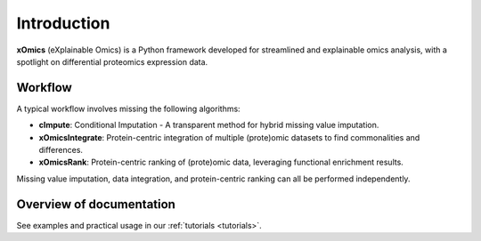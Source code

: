 Introduction
============

**xOmics** (eXplainable Omics) is a Python framework developed for streamlined and explainable omics analysis, with a
spotlight on differential proteomics expression data.

Workflow
--------
A typical workflow involves missing the following algorithms:

- **cImpute**: Conditional Imputation - A transparent method for hybrid missing value imputation.
- **xOmicsIntegrate**: Protein-centric integration of multiple (prote)omic datasets to find commonalities and differences.
- **xOmicsRank**: Protein-centric ranking of (prote)omic data, leveraging functional enrichment results.

Missing value imputation, data integration, and protein-centric ranking can all be performed independently.

Overview of documentation
-------------------------
See examples and practical usage in our :ref:`tutorials <tutorials>`.